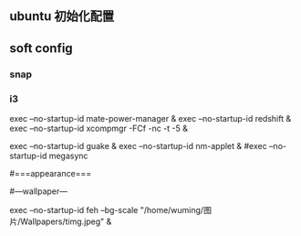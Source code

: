 ** ubuntu 初始化配置
   
** soft config
*** snap  
*** i3
    exec --no-startup-id mate-power-manager & 
    exec --no-startup-id redshift & 
    exec --no-startup-id xcompmgr -FCf -nc -t -5 &
    # exec --no-startup-id LANG="zh_CN.UTF-8" fcitx &
    exec --no-startup-id guake &
    exec --no-startup-id nm-applet &
#exec --no-startup-id megasync
# exec --no-startup-id ss-qt5 &

#===appearance===

#---wallpaper---
# single pictures
exec --no-startup-id feh --bg-scale "/home/wuming/图片/Wallpapers/timg.jpeg" &

# 多图轮换
#
